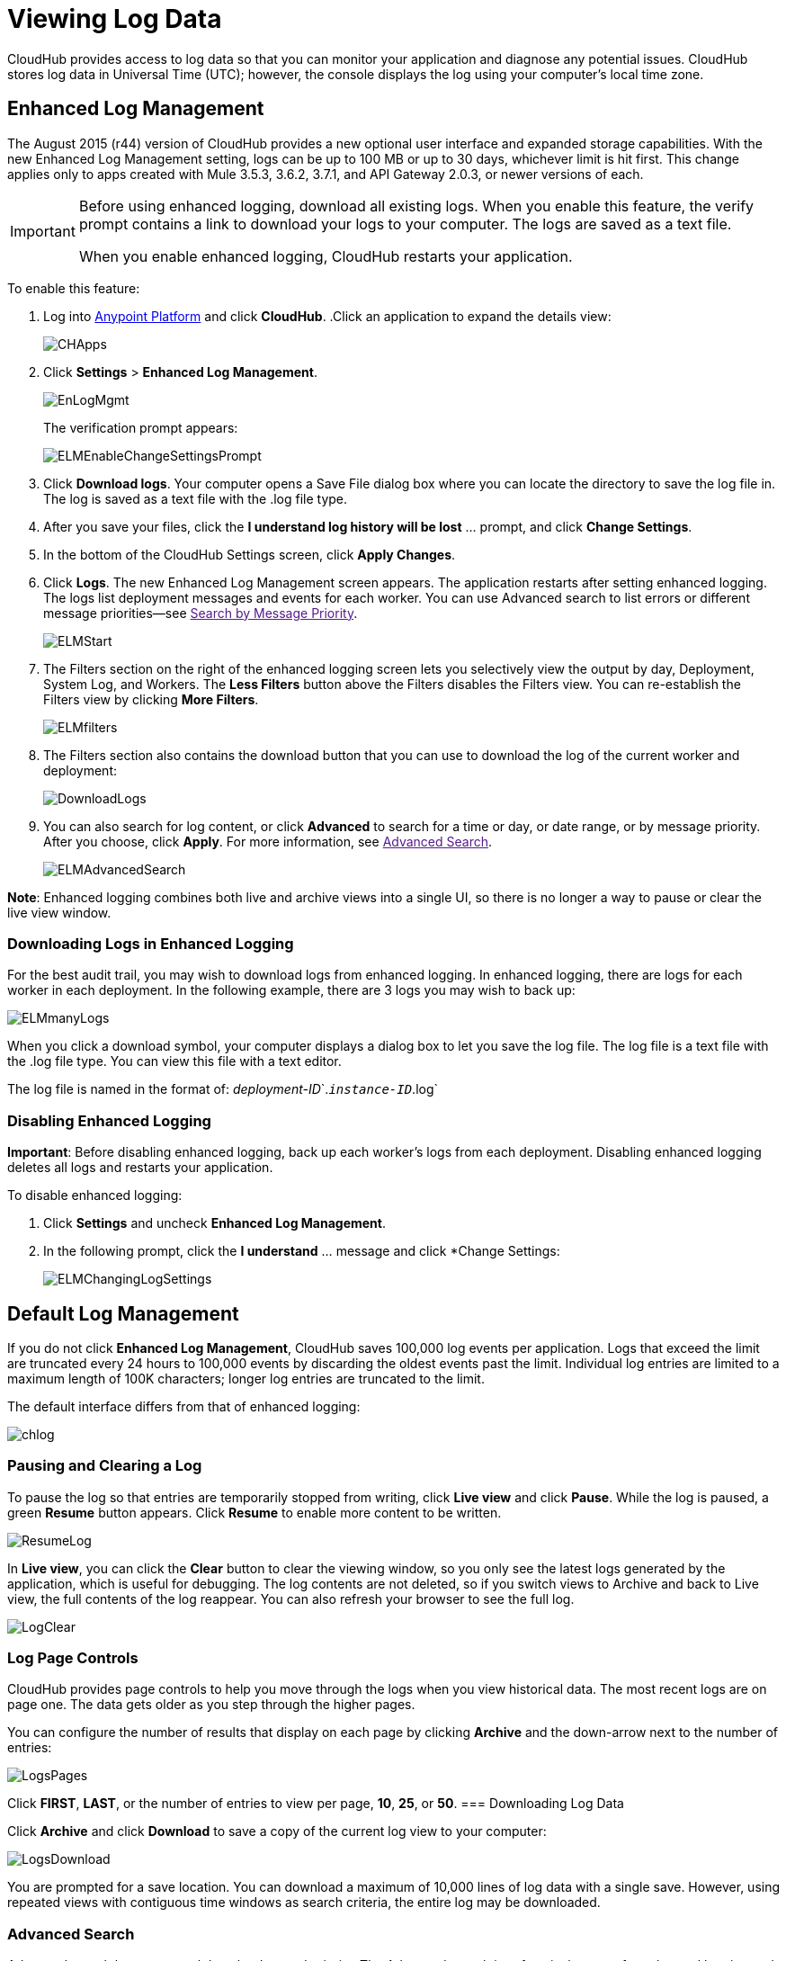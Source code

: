 = Viewing Log Data
:keywords: cloudhub, logging, enhanced log management, r44

CloudHub provides access to log data so that you can monitor your application and diagnose any potential issues. CloudHub stores log data in Universal Time (UTC); however, the console displays the log using your computer's local time zone. 

== Enhanced Log Management

The August 2015 (r44) version of CloudHub provides a new optional user interface and expanded storage capabilities. With the new Enhanced Log Management setting, logs can be up to 100 MB or up to 30 days, whichever limit is hit first. This change applies only to apps created with Mule 3.5.3, 3.6.2, 3.7.1, and API Gateway 2.0.3, or newer versions of each. 

[IMPORTANT]
====
Before using enhanced logging, download all existing logs. When you enable this feature, the verify prompt contains a link to download your logs to your computer. The logs are saved as a text file.

When you enable enhanced logging, CloudHub restarts your application.
====

To enable this feature:

. Log into link:https://anypoint.mulesoft.com/#/signin[Anypoint Platform] and click *CloudHub*.
.Click an application to expand the details view:
+
image:CHApps.png[CHApps]
+
. Click *Settings* > *Enhanced Log Management*. 
+
image:EnLogMgmt.png[EnLogMgmt]
+
The verification prompt appears:
+
image:ELMEnableChangeSettingsPrompt.png[ELMEnableChangeSettingsPrompt]
+
. Click *Download logs*. Your computer opens a Save File dialog box where you can locate the directory to save the log file in. The log is saved as a text file with the .log file type. 
. After you save your files, click the *I understand log history will be lost* ... prompt, and click *Change Settings*. 
. In the bottom of the CloudHub Settings screen, click *Apply Changes*.
. Click *Logs*. The new Enhanced Log Management screen appears. The application restarts after setting enhanced logging. The logs list deployment messages and events for each worker. You can use Advanced search to list errors or different message priorities--see link:[Search by Message Priority].
+
image:ELMStart.png[ELMStart]
+
. The Filters section on the right of the enhanced logging screen lets you selectively view the output by day, Deployment, System Log, and Workers. The *Less Filters* button above the Filters disables the Filters view. You can re-establish the Filters view by clicking *More Filters*.
+
image:ELMfilters.png[ELMfilters]
+
. The Filters section also contains the download button that you can use to download the log of the current worker and deployment:
+
image:DownloadLogs.png[DownloadLogs]
+
. You can also search for log content, or click *Advanced* to search for a time or day, or date range, or by message priority. After you choose, click *Apply*. For more information, see link:[Advanced Search]. 
+
image:ELMAdvancedSearch.png[ELMAdvancedSearch]

*Note*: Enhanced logging combines both live and archive views into a single UI, so there is no longer a way to pause or clear the live view window.

=== Downloading Logs in Enhanced Logging

For the best audit trail, you may wish to download logs from enhanced logging. In enhanced logging, there are logs for each worker in each deployment.
In the following example, there are 3 logs you may wish to back up:

image:ELMmanyLogs.png[ELMmanyLogs]

When you click a download symbol, your computer displays a dialog box to let you save the log file. The log file is a text file with the .log file type. You can view this file with a text editor.

The log file is named in the format of: _deployment-ID_`.`_instance-ID_`.log`

=== Disabling Enhanced Logging

*Important*: Before disabling enhanced logging, back up each worker's logs from each deployment. Disabling enhanced logging deletes all logs and restarts your application.

To disable enhanced logging:

. Click *Settings* and uncheck *Enhanced Log Management*.
. In the following prompt, click the *I understand* ... message and click *Change Settings:
+
image:ELMChangingLogSettings.png[ELMChangingLogSettings]


== Default Log Management

If you do not click *Enhanced Log Management*, CloudHub saves 100,000 log events per application. Logs that exceed the limit are truncated every 24 hours to 100,000 events by discarding the oldest events past the limit. Individual log entries are limited to a maximum length of 100K characters; longer log entries are truncated to the limit.

The default interface differs from that of enhanced logging:

image:chlog.png[chlog]

=== Pausing and Clearing a Log
To pause the log so that entries are temporarily stopped from writing, click *Live view* and click *Pause*. While the log is paused, a green *Resume* button appears. Click *Resume* to enable more content to be written.

image:ResumeLog.png[ResumeLog]

In *Live view*, you can click the *Clear* button to clear the viewing window, so you only see the latest logs generated by the application, which is useful for debugging. The log contents are not deleted, so if you switch views to Archive and back to Live view, the full contents of the log reappear. You can also refresh your browser to see the full log.

image:LogClear.png[LogClear]

=== Log Page Controls

CloudHub provides page controls to help you move through the logs when you view historical data. The most recent logs are on page one. The data gets older as you step through the higher pages. 

You can configure the number of results that display on each page by clicking *Archive* and the down-arrow next to the number of entries:

image:LogsPages.png[LogsPages]

Click *FIRST*, *LAST*, or the number of entries to view per page, *10*, *25*, or *50*.
=== Downloading Log Data

Click *Archive* and click *Download* to save a copy of the current log view to your computer:

image:LogsDownload.png[LogsDownload]

You are prompted for a save location. You can download a maximum of 10,000 lines of log data with a single save. However, using repeated views with contiguous time windows as search criteria, the entire log may be downloaded.

=== Advanced Search

Advanced search lets you search logs by date and priority. The Advanced search interface is the same for enhanced logging and default logging.

*Enhanced logging* - Click *Advanced* in the search field. Enhanced only provides a live console.

*Default logging* - Click *Live view* to provide a live, continually updated stream of current log data from all an application's workers. Click  *Advanced*  in the search field to search only for strings in the logs. Click *Archive view* and *Advanced* to set search by text, date, or priority.

The Advanced search interface is as follows (shown for enhanced logging):

image:ELMAdvSearch.png[ELMAdvSearch]

=== Search by Date and Time

The *Date & Time* filter lets you specify a date range to search the log. Possible values are:

* Last hour
* Last 24hrs
* Last week
* Last month

=== Search by Message Priority

The Priority filter lets you view specific events in the log. You can also specify different priorities by typing `priority<type>` in the search box, as shown in the Command column in the table.

Possible values are:

[width="100%",cols="33a,33a,33a",options="header"]
|===
| Value
| Description
| Command

| All Priorities
| List all messages
| N/A

| ERROR
| List only error messages, such when an exception occurs.
| priority:ERROR

| FATAL
| List only fatal messages for when an application fails
| priority:FATAL

| INFO
| List informative messages
| priority:INFO

| SYSTEM
| List messages about application and worker startup
| priority:SYSTEM

| CONSOLE
| List message about console events such as setting the objectstore
| priority:CONSOLE

| WARN
| List warning messages
| priority:WARN

| DEBUG
| List debugging messages
| priority:DEBUG

|===

=== Wildcard Searching

You can also filter log data by entering search terms into the search box at the top of the log page that match results in the log message. You can search for any exact term in the log message as well as a few common quantifiers for wildcard searching:

* `?` - The question mark matches zero or one of the preceding element.
* `*` - The asterisk matches zero or more of the preceding element.
